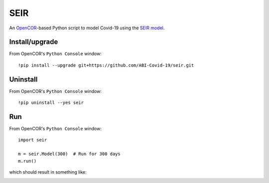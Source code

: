 SEIR
====

An `OpenCOR <https://opencor.ws/>`_-based Python script to model Covid-19 using the `SEIR model <https://cpb-ap-se2.wpmucdn.com/blogs.auckland.ac.nz/dist/d/75/files/2017/01/Covid19_SEIR_model.pdf>`_.

Install/upgrade
---------------

From OpenCOR's ``Python Console`` window::

 !pip install --upgrade git+https://github.com/ABI-Covid-19/seir.git

Uninstall
---------

From OpenCOR's ``Python Console`` window::

 !pip uninstall --yes seir

Run
---

From OpenCOR's ``Python Console`` window::

 import seir

 m = seir.Model(300)  # Run for 300 days
 m.run()

which should result in something like:

.. image:: res/screenshot.png
